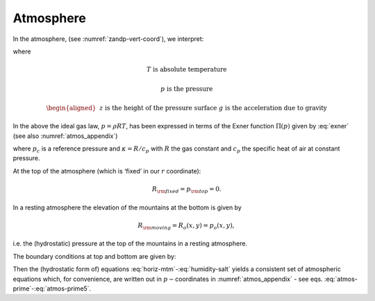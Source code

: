 Atmosphere
----------

In the atmosphere, (see :numref:`zandp-vert-coord`), we interpret:

.. math:: r=p\text{  is the pressure}
   :label: atmos-r

.. math::
   \dot{r}=\frac{Dp}{Dt}=\omega \text{  is the vertical velocity in p coordinates}
   :label: atmos-omega

.. math:: \phi =g\,z\text{  is the geopotential height}  
   :label: atmos-phi

.. math::
   b=\frac{\partial \Pi }{\partial p}\theta \text{  is the buoyancy}
   :label: atmos-b

.. math::
   \theta =T \left( \frac{p_{c}}{p} \right)^{\kappa} \text{  is potential temperature}
   :label: atmos-theta

.. math:: S=q \text{  is the specific humidity}
   :label: atmos-s

where

.. math:: T\text{ is absolute temperature}

.. math:: p\text{ is the pressure}

.. math::
   \begin{aligned}
   &&z\text{ is the height of the pressure surface} \\
   &&g\text{ is the acceleration due to gravity}\end{aligned}

In the above the ideal gas law, :math:`p=\rho RT`, has been expressed in
terms of the Exner function :math:`\Pi (p)` given by :eq:`exner`
(see also :numref:`atmos_appendix`)

.. math:: \Pi (p)=c_{p} \left( \frac{p}{p_{c}} \right)^{\kappa},
   :label: exner

where :math:`p_{c}` is a reference pressure and :math:`\kappa = R/c_{p}`
with :math:`R` the gas constant and :math:`c_{p}` the specific heat of
air at constant pressure.

At the top of the atmosphere (which is ‘fixed’ in our :math:`r`
coordinate):

.. math:: R_{\rm fixed}=p_{\rm top}=0.

In a resting atmosphere the elevation of the mountains at the bottom is
given by

.. math:: R_{\rm moving}=R_{o}(x,y)=p_{o}(x,y) ,

i.e. the (hydrostatic) pressure at the top of the mountains in a
resting atmosphere.

The boundary conditions at top and bottom are given by:

.. math::
   \omega =0~\text{at }r=R_{\rm fixed} \text{ (top of the atmosphere)}
   :label: fixed-bc-atmos

.. math::
   \omega =~\frac{Dp_{s}}{Dt}\text{ at }r=R_{\rm moving}\text{ (bottom of the atmosphere)}
   :label: moving-bc-atmos

Then the (hydrostatic form of) equations
:eq:`horiz-mtm`-:eq:`humidity-salt` yields a consistent set of
atmospheric equations which, for convenience, are written out in
:math:`p-`\coordinates in :numref:`atmos_appendix` - see
eqs. :eq:`atmos-prime`-:eq:`atmos-prime5`.

